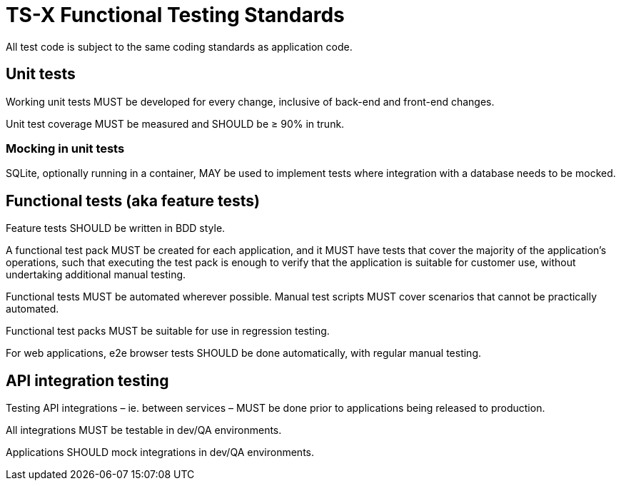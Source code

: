 = TS-X Functional Testing Standards

All test code is subject to the same coding standards as application code.

== Unit tests

Working unit tests MUST be developed for every change, inclusive of back-end
and front-end changes.

Unit test coverage MUST be measured and SHOULD be ≥ 90% in trunk.

=== Mocking in unit tests

SQLite, optionally running in a container, MAY be used to implement tests where
integration with a database needs to be mocked.

== Functional tests (aka feature tests)

Feature tests SHOULD be written in BDD style.

A functional test pack MUST be created for each application, and it MUST have
tests that cover the majority of the application's operations, such that
executing the test pack is enough to verify that the application is suitable
for customer use, without undertaking additional manual testing.

Functional tests MUST be automated wherever possible. Manual test scripts MUST
cover scenarios that cannot be practically automated.

Functional test packs MUST be suitable for use in regression testing.

For web applications, e2e browser tests SHOULD be done automatically, with
regular manual testing.

== API integration testing

Testing API integrations – ie. between services – MUST be done prior to
applications being released to production.

All integrations MUST be testable in dev/QA environments.

Applications SHOULD mock integrations in dev/QA environments.
